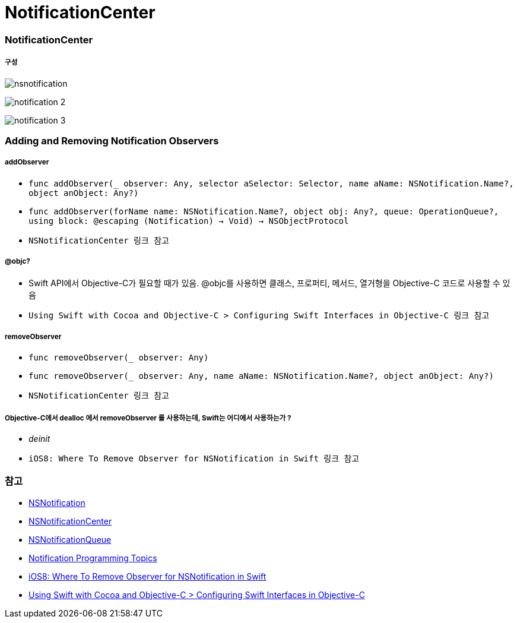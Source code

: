 = NotificationCenter

=== NotificationCenter

===== 구성

image:./image/nsnotification.png[]

image:./image/notification-2.png[]

image:./image/notification-3.png[]

=== Adding and Removing Notification Observers

===== addObserver
* `func addObserver(_ observer: Any, selector aSelector: Selector, name aName: NSNotification.Name?, object anObject: Any?)`
* `func addObserver(forName name: NSNotification.Name?, object obj: Any?, queue: OperationQueue?, using block: @escaping (Notification) -> Void) -> NSObjectProtocol`
* `NSNotificationCenter 링크 참고`

===== @objc?
* Swift API에서 Objective-C가 필요할 때가 있음. @objc를 사용하면 클래스, 프로퍼티, 메서드, 열거형을 Objective-C 코드로 사용할 수 있음
* `Using Swift with Cocoa and Objective-C > Configuring Swift Interfaces in Objective-C 링크 참고`

===== removeObserver
* `func removeObserver(_ observer: Any)`
* `func removeObserver(_ observer: Any, name aName: NSNotification.Name?, object anObject: Any?)`
* `NSNotificationCenter 링크 참고` 

===== Objective-C에서 dealloc 에서 removeObserver 를 사용하는데, Swift는 어디에서 사용하는가 ?
* _deinit_ 
* `iOS8: Where To Remove Observer for NSNotification in Swift 링크 참고`

=== 참고
* https://developer.apple.com/documentation/foundation/nsnotification?language=objc[NSNotification]
* https://developer.apple.com/documentation/foundation/nsnotificationcenter[NSNotificationCenter]
* https://developer.apple.com/documentation/foundation/nsnotificationqueue?language=objc[NSNotificationQueue]
* https://developer.apple.com/library/content/documentation/Cocoa/Conceptual/Notifications/Introduction/introNotifications.html#//apple_ref/doc/uid/10000043i?language=objc[Notification Programming Topics]
* https://www.natashatherobot.com/ios8-where-to-remove-observer-for-nsnotification-in-swift/[iOS8: Where To Remove Observer for NSNotification in Swift]
* https://developer.apple.com/library/content/documentation/Swift/Conceptual/BuildingCocoaApps/InteractingWithObjective-CAPIs.html[Using Swift with Cocoa and Objective-C > Configuring Swift Interfaces in Objective-C]